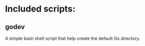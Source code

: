 #+AUTHOR: Xing Zhou
#+DATE: <2014-01-24 Fri>
#+DESCRIPTION: A variety of scripts that make life easier.

* Included scripts:

** godev
   A simple bash shell script that help create the default Go
   directory.
